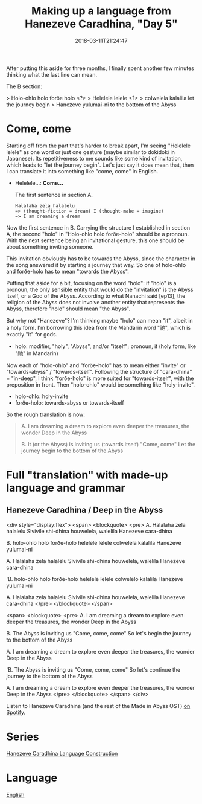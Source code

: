 #+title: Making up a language from Hanezeve Caradhina, "Day 5"
#+date: 2018-03-11T21:24:47

After putting this aside for three months, I finally spent another few minutes thinking what the last line can mean.

The B section:

> Holo-ohlo holo forðe holo  <?>
> Helelele lelele            <?>
> colwelela kalalila         let the journey begin
> Hanezeve yulumai-ni        to the bottom of the Abyss

* Come, come

Starting off from the part that's harder to break apart, I'm seeing "Helelele lelele" as one word or just one gesture (maybe similar to dokidoki in Japanese). Its repetitiveness to me sounds like some kind of invitation, which leads to "let the journey begin". Let's just say it does mean that, then I can translate it into something like "come, come" in English.

- Helelele…: *Come…*

  #+CAPTION: The first sentence in section A.
#+begin_src
Halalaha zela halalelu
=> (thought-fiction = dream) I (thought-make = imagine)
=> I am dreaming a dream
#+end_src

Now the first sentence in B. Carrying the structure I established in section A, the second "holo" in "Holo-ohlo holo forðe-holo" should be a pronoun. With the next sentence being an invitational gesture, this one should be about something inviting someone.

This invitation obviously has to be towards the Abyss, since the character in the song answered it by starting a journey that way. So one of holo-ohlo and forðe-holo has to mean "towards the Abyss".

Putting that aside for a bit, focusing on the word "holo": if "holo" is a pronoun, the only sensible entity that would do the "invitation" is the Abyss itself, or a God of the Abyss. According to what Nanachi said [ep13], the religion of the Abyss does not involve another entity that represents the Abyss, therefore "holo" should mean "the Abyss".

But why not "Hanezeve"? I'm thinking maybe "holo" can mean "it", albeit in a holy form. I'm borrowing this idea from the Mandarin word "祂", which is exactly "it" for gods.

- holo: modifier, "holy", "Abyss", and/or "itself"; pronoun, it (holy form, like "祂" in Mandarin)

Now each of "holo-ohlo" and "forðe-holo" has to mean either "invite" or "towards-abyss" / "towards-itself". Following the structure of "cara-dhina" = "in-deep", I think "forðe-holo" is more suited for "towards-itself", with the preposition in front. Then "holo-ohlo" would be something like "holy-invite".

- holo-ohlo: holy-invite
- forðe-holo: towards-abyss or towards-itself

So the rough translation is now:

#+begin_quote
A.
I am dreaming a dream
to explore even deeper
the treasures, the wonder
Deep in the Abyss

B.
It (or the Abyss) is inviting us (towards itself)
"Come, come"
Let the journey begin
to the bottom of the Abyss
#+end_quote

* Full "translation" with made-up language and grammar

** Hanezeve Caradhina / Deep in the Abyss

<div style="display:flex">
<span>
<blockquote>
<pre>
A.
Halalaha zela halalelu
Sivivile shi-dhina
houwelela, walelila
Hanezeve cara-dhina

B.
holo-ohlo holo forðe-holo
helelele lelele
colwelela kalalila
Hanezeve yulumai-ni

A.
Halalaha zela halalelu
Sivivile shi-dhina
houwelela, walelila
Hanezeve cara-dhina

'B.
holo-ohlo holo forðe-holo
helelele lelele
colwelelo kalalila
Hanezeve yulumai-ni

A.
Halalaha zela halalelu
Sivivile shi-dhina
houwelela, walelila
Hanezeve cara-dhina
</pre>
</blockquote>
</span>

<span>
<blockquote>
<pre>
A.
I am dreaming a dream
to explore even deeper
the treasures, the wonder
Deep in the Abyss

B.
The Abyss is inviting us
"Come, come, come"
So let's begin the journey
to the bottom of the Abyss

A.
I am dreaming a dream
to explore even deeper
the treasures, the wonder
Deep in the Abyss

'B.
The Abyss is inviting us
"Come, come, come"
So let's continue the journey
to the bottom of the Abyss

A.
I am dreaming a dream
to explore even deeper
the treasures, the wonder
Deep in the Abyss
</pre>
</blockquote>
</span>
</div>

Listen to Hanezeve Caradhina (and the rest of the Made in Abyss OST) [[https://open.spotify.com/album/5oEzjkSYSfC0ITRiqK6m8l][on Spotify]].

* Series
[[site:hanezeve-caradhina-language-construction.org][Hanezeve Caradhina Language Construction]]
* Language
[[site:language-english.org][English]]
